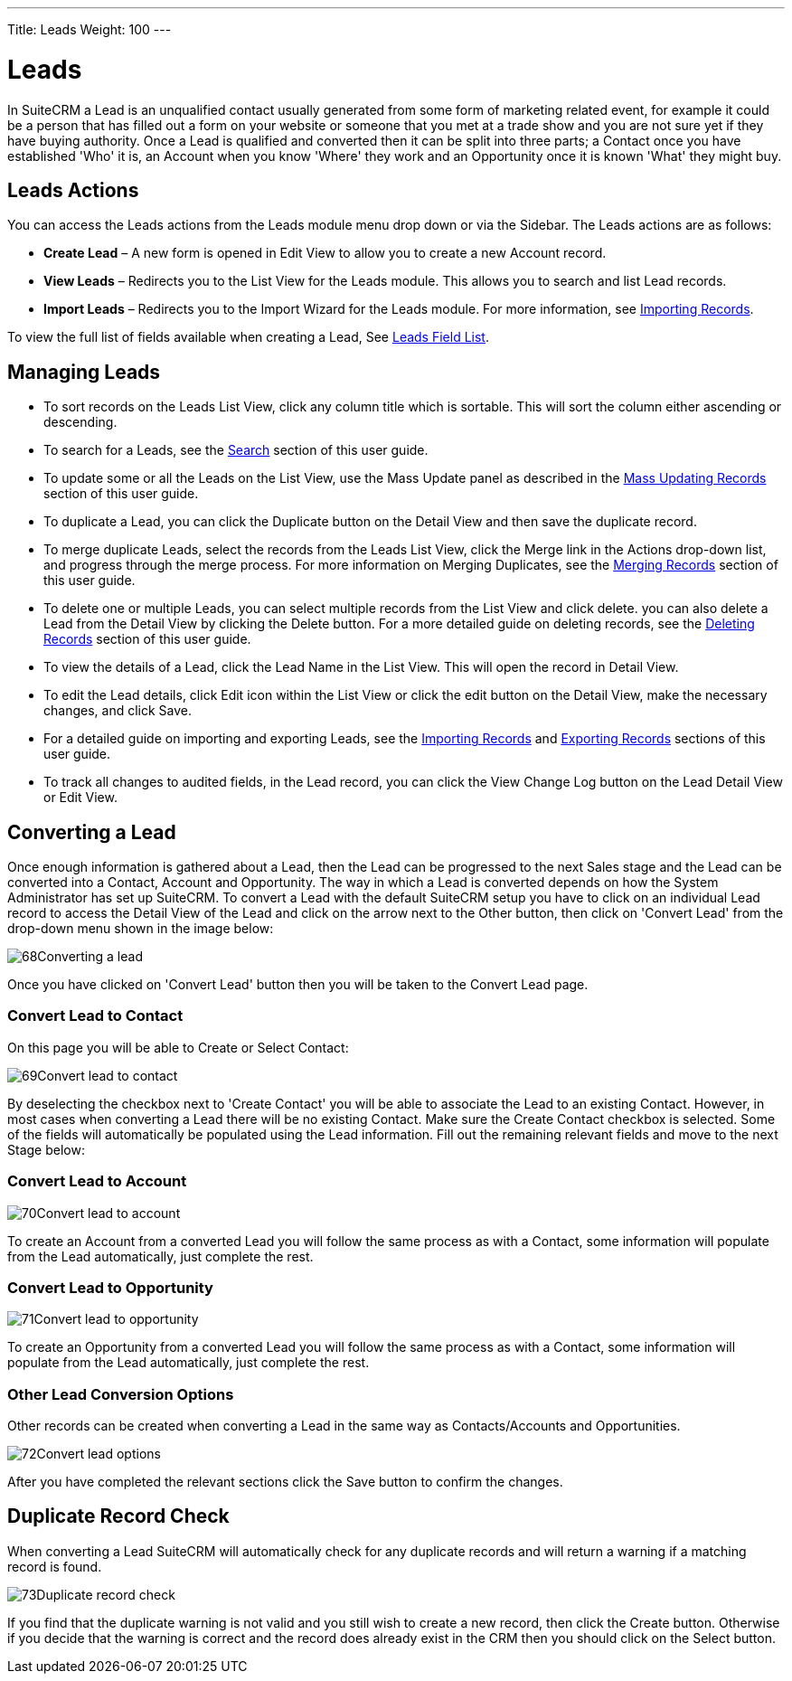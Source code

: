 ---
Title: Leads
Weight: 100
---

= Leads

In SuiteCRM a Lead is an unqualified contact usually generated from some
form of marketing related event, for example it could be a person that
has filled out a form on your website or someone that you met at a trade
show and you are not sure yet if they have buying authority. Once a Lead
is qualified and converted then it can be split into three parts; a
Contact once you have established 'Who' it is, an Account when you know
'Where' they work and an Opportunity once it is known 'What' they might
buy.

== Leads Actions

You can access the Leads actions from the Leads module menu drop down or
via the Sidebar. The Leads actions are as follows:

* *Create Lead* – A new form is opened in Edit View to allow you to create
a new Account record.
* *View Leads* – Redirects you to the List View for the Leads module. This
allows you to search and list Lead records.
* *Import Leads* – Redirects you to the Import Wizard for the Leads
module. For more information, see link:http://docs.suitecrm.com/user/user-interface/#_importing_records[Importing Records].

To view the full list of fields available when creating a Lead, See
link:http://docs.suitecrm.com/user/appendix-a/#_leads_field_list[Leads Field List].

== Managing Leads

* To sort records on the Leads List View, click any column title which
is sortable. This will sort the column either ascending or descending.
* To search for a Leads, see the link:http://docs.suitecrm.com/user/user-interface/#_search[Search] section of this
user guide.
* To update some or all the Leads on the List View, use the Mass Update
panel as described in the link:http://docs.suitecrm.com/user/user-interface/#_mass_updating_records[Mass Updating
Records] section of this user guide.
* To duplicate a Lead, you can click the Duplicate button on the Detail
View and then save the duplicate record.
* To merge duplicate Leads, select the records from the Leads List View,
click the Merge link in the Actions drop-down list, and progress through
the merge process. For more information on Merging Duplicates, see the
link:http://docs.suitecrm.com/user/user-interface/#_merging_records[Merging Records] section of this user guide.
* To delete one or multiple Leads, you can select multiple records from
the List View and click delete. you can also delete a Lead from the
Detail View by clicking the Delete button. For a more detailed guide on
deleting records, see the link:http://docs.suitecrm.com/user/user-interface/#_deleting_records[Deleting Records]
section of this user guide.
* To view the details of a Lead, click the Lead Name in the List View.
This will open the record in Detail View.
* To edit the Lead details, click Edit icon within the List View or
click the edit button on the Detail View, make the necessary changes,
and click Save.
* For a detailed guide on importing and exporting Leads, see the
link:http://docs.suitecrm.com/user/user-interface/#_importing_records[Importing Records] and
link:http://docs.suitecrm.com/user/user-interface/#_exporting_records[Exporting Records] sections of this user guide.
* To track all changes to audited fields, in the Lead record, you can
click the View Change Log button on the Lead Detail View or Edit View.

== Converting a Lead

Once enough information is gathered about a Lead, then the Lead can be
progressed to the next Sales stage and the Lead can be converted into a
Contact, Account and Opportunity. The way in which a Lead is converted
depends on how the System Administrator has set up SuiteCRM. To convert
a Lead with the default SuiteCRM setup you have to click on an
individual Lead record to access the Detail View of the Lead and click
on the arrow next to the Other button, then click on 'Convert Lead' from
the drop-down menu shown in the image below:

image:68Converting_a_lead.png[title="Converting a Lead"]

Once you have clicked on 'Convert Lead' button then you will be taken to
the Convert Lead page.

=== Convert Lead to Contact

On this page you will be able to Create or Select Contact:

image:69Convert_lead_to_contact.png[title="Converting a Lead to a Contact"]

By deselecting the checkbox next to 'Create Contact' you will be able to
associate the Lead to an existing Contact. However, in most cases when
converting a Lead there will be no existing Contact. Make sure the
Create Contact checkbox is selected. Some of the fields will
automatically be populated using the Lead information. Fill out the
remaining relevant fields and move to the next Stage below:

=== Convert Lead to Account

image:70Convert_lead_to_account.png[title="Converting a Lead to an Account"]

To create an Account from a converted Lead you will follow the same
process as with a Contact, some information will populate from the Lead
automatically, just complete the rest.

=== Convert Lead to Opportunity

image:71Convert_lead_to_opportunity.png[title="Converting a Lead to an Opportunity"]

To create an Opportunity from a converted Lead you will follow the same
process as with a Contact, some information will populate from the Lead
automatically, just complete the rest.

=== Other Lead Conversion Options

Other records can be created when converting a Lead in the same way as
Contacts/Accounts and Opportunities.

image:72Convert_lead_options.png[title="Lead Conversion"]

After you have completed the relevant sections click the Save button to
confirm the changes.

== Duplicate Record Check

When converting a Lead SuiteCRM will automatically check for any
duplicate records and will return a warning if a matching record is
found.

image:73Duplicate_record_check.png[title="Duplicate Record Check"]

If you find that the duplicate warning is not valid and you still wish
to create a new record, then click the Create button. Otherwise if you
decide that the warning is correct and the record does already exist in
the CRM then you should click on the Select button.